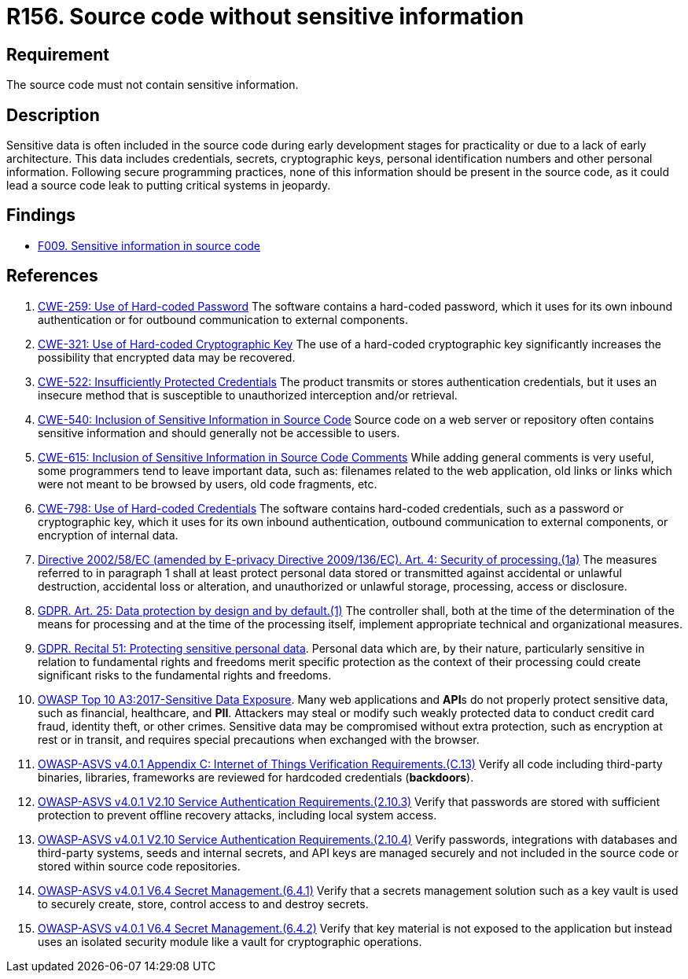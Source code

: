 :slug: rules/156/
:category: source
:description: This requirement establishes the importance of excluding sensitive information from the source code.
:keywords: Source Code, Sensitive Information, Data, ASVS, CWE, GDPR, Rules, Ethical Hacking, Pentesting
:rules: yes

= R156. Source code without sensitive information

== Requirement

The source code must not contain sensitive information.

== Description

Sensitive data is often included in the source code during early development
stages for practicality or due to a lack of early architecture.
This data includes credentials, secrets, cryptographic keys, personal
identification numbers and other personal information.
Following secure programming practices, none of this information should be
present in the source code,
as it could lead a source code leak to putting critical systems in jeopardy.

== Findings

* [inner]#link:/findings/009/[F009. Sensitive information in source code]#

== References

. [[r1]] link:https://cwe.mitre.org/data/definitions/259.html[CWE-259: Use of Hard-coded Password]
The software contains a hard-coded password,
which it uses for its own inbound authentication or for outbound communication
to external components.

. [[r2]] link:https://cwe.mitre.org/data/definitions/321.html[CWE-321: Use of Hard-coded Cryptographic Key]
The use of a hard-coded cryptographic key significantly increases the
possibility that encrypted data may be recovered.

. [[r3]] link:https://cwe.mitre.org/data/definitions/522.html[CWE-522: Insufficiently Protected Credentials]
The product transmits or stores authentication credentials,
but it uses an insecure method that is susceptible to unauthorized interception
and/or retrieval.

. [[r4]] link:https://cwe.mitre.org/data/definitions/540.html[CWE-540: Inclusion of Sensitive Information in Source Code]
Source code on a web server or repository often contains sensitive information
and should generally not be accessible to users.

. [[r5]] link:https://cwe.mitre.org/data/definitions/615.html[CWE-615: Inclusion of Sensitive Information in Source Code Comments]
While adding general comments is very useful,
some programmers tend to leave important data,
such as: filenames related to the web application,
old links or links which were not meant to be browsed by users,
old code fragments, etc.

. [[r6]] link:https://cwe.mitre.org/data/definitions/798.html[CWE-798: Use of Hard-coded Credentials]
The software contains hard-coded credentials,
such as a password or cryptographic key,
which it uses for its own inbound authentication,
outbound communication to external components, or encryption of internal data.

. [[r7]] link:https://eur-lex.europa.eu/legal-content/EN/TXT/PDF/?uri=CELEX:02002L0058-20091219[Directive 2002/58/EC (amended by E-privacy Directive 2009/136/EC).
Art. 4: Security of processing.(1a)]
The measures referred to in paragraph 1 shall at least protect personal data
stored or transmitted against accidental or unlawful destruction,
accidental loss or alteration,
and unauthorized or unlawful storage, processing, access or disclosure.

. [[r8]] link:https://gdpr-info.eu/art-25-gdpr/[GDPR. Art. 25: Data protection by design and by default.(1)]
The controller shall,
both at the time of the determination of the means for processing and at the
time of the processing itself,
implement appropriate technical and organizational measures.

. [[r9]] link:https://gdpr-info.eu/recitals/no-51/[GDPR. Recital 51: Protecting sensitive personal data].
Personal data which are, by their nature, particularly sensitive in relation to
fundamental rights and freedoms merit specific protection as the context of
their processing could create significant risks to the fundamental rights and
freedoms.

. [[r10]] link:https://owasp.org/www-project-top-ten/OWASP_Top_Ten_2017/Top_10-2017_A3-Sensitive_Data_Exposure[OWASP Top 10 A3:2017-Sensitive Data Exposure].
Many web applications and **API**s do not properly protect sensitive data,
such as financial, healthcare, and *PII*.
Attackers may steal or modify such weakly protected data to conduct credit card
fraud, identity theft, or other crimes.
Sensitive data may be compromised without extra protection,
such as encryption at rest or in transit, and requires special precautions when
exchanged with the browser.

. [[r11]] link:https://owasp.org/www-project-application-security-verification-standard/[OWASP-ASVS v4.0.1
Appendix C: Internet of Things Verification Requirements.(C.13)]
Verify all code including third-party binaries, libraries, frameworks are
reviewed for hardcoded credentials (*backdoors*).

. [[r12]] link:https://owasp.org/www-project-application-security-verification-standard/[OWASP-ASVS v4.0.1
V2.10 Service Authentication Requirements.(2.10.3)]
Verify that passwords are stored with sufficient protection to prevent offline
recovery attacks,
including local system access.

. [[r13]] link:https://owasp.org/www-project-application-security-verification-standard/[OWASP-ASVS v4.0.1
V2.10 Service Authentication Requirements.(2.10.4)]
Verify passwords, integrations with databases and third-party systems, seeds
and internal secrets, and API keys are managed securely and not included in the
source code or stored within source code repositories.

. [[r14]] link:https://owasp.org/www-project-application-security-verification-standard/[OWASP-ASVS v4.0.1
V6.4 Secret Management.(6.4.1)]
Verify that a secrets management solution such as a key vault is used to
securely create, store, control access to and destroy secrets.

. [[r15]] link:https://owasp.org/www-project-application-security-verification-standard/[OWASP-ASVS v4.0.1
V6.4 Secret Management.(6.4.2)]
Verify that key material is not exposed to the application but instead uses an
isolated security module like a vault for cryptographic operations.
